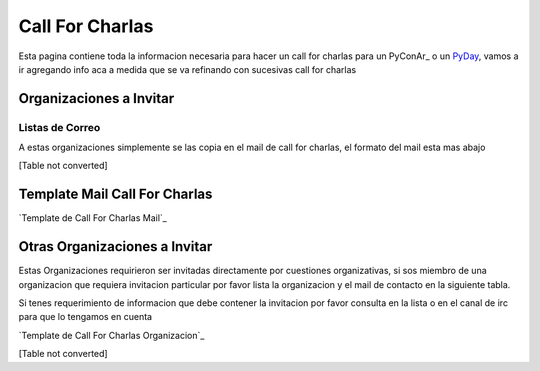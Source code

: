 
Call For Charlas
================

Esta pagina contiene toda la informacion necesaria para hacer un call for charlas para un PyConAr_ o un PyDay_, vamos a ir agregando info aca a medida que se va refinando con sucesivas call for charlas

Organizaciones a Invitar
------------------------

Listas de Correo
~~~~~~~~~~~~~~~~

A estas organizaciones simplemente se las copia en el mail de call for charlas, el formato del mail esta mas abajo

[Table not converted]

Template Mail Call For Charlas
------------------------------

`Template de Call For Charlas Mail`_    

Otras Organizaciones a Invitar
------------------------------

Estas Organizaciones requirieron ser invitadas directamente por cuestiones organizativas, si sos miembro de una organizacion que requiera invitacion particular por favor lista la organizacion y el mail de contacto en la siguiente tabla. 

Si tenes requerimiento de informacion que debe contener la invitacion por favor consulta en la lista o en el canal de irc para que lo tengamos en cuenta

`Template de Call For Charlas Organizacion`_  

[Table not converted]

.. ############################################################################






.. _pyday: /pyday
